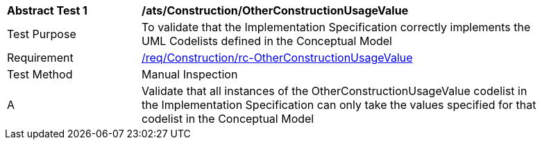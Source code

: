 [[ats_Construction_OtherConstructionUsageValue]]
[width="90%",cols="2,6a"]
|===
^|*Abstract Test {counter:ats-id}* |*/ats/Construction/OtherConstructionUsageValue* 
^|Test Purpose |To validate that the Implementation Specification correctly implements the UML Codelists defined in the Conceptual Model
^|Requirement |<<req_Construction_OtherConstructionUsageValue,/req/Construction/rc-OtherConstructionUsageValue>>
^|Test Method |Manual Inspection
^|A |Validate that all instances of the OtherConstructionUsageValue codelist in the Implementation Specification can only take the values specified for that codelist in the Conceptual Model 
|===
